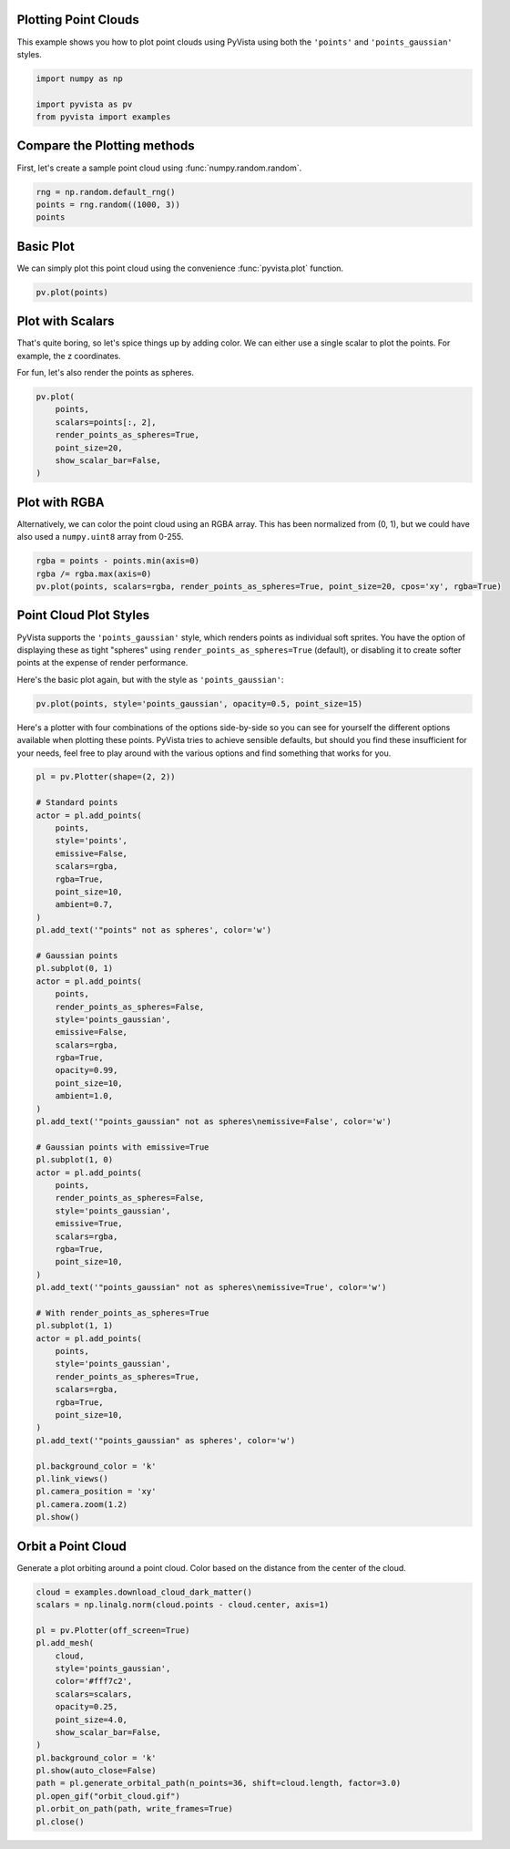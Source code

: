 
.. DO NOT EDIT.
.. THIS FILE WAS AUTOMATICALLY GENERATED BY SPHINX-GALLERY.
.. TO MAKE CHANGES, EDIT THE SOURCE PYTHON FILE:
.. "examples/02-plot/point-clouds.py"
.. LINE NUMBERS ARE GIVEN BELOW.

.. only:: html

    .. note::
        :class: sphx-glr-download-link-note

        :ref:`Go to the end <sphx_glr_download_examples_02-plot_point-clouds.py>`
        to download the full example code

.. rst-class:: sphx-glr-example-title

.. _sphx_glr_examples_02-plot_point-clouds.py:


.. _plotting_point_clouds:

Plotting Point Clouds
~~~~~~~~~~~~~~~~~~~~~
This example shows you how to plot point clouds using PyVista using both the
``'points'`` and ``'points_gaussian'`` styles.

.. GENERATED FROM PYTHON SOURCE LINES 10-16

.. code-block:: default


    import numpy as np

    import pyvista as pv
    from pyvista import examples








.. GENERATED FROM PYTHON SOURCE LINES 17-20

Compare the Plotting methods
~~~~~~~~~~~~~~~~~~~~~~~~~~~~
First, let's create a sample point cloud using :func:`numpy.random.random`.

.. GENERATED FROM PYTHON SOURCE LINES 20-26

.. code-block:: default



    rng = np.random.default_rng()
    points = rng.random((1000, 3))
    points





.. rst-class:: sphx-glr-script-out

 .. code-block:: none


    array([[0.93228233, 0.2022771 , 0.56047516],
           [0.75114172, 0.36533147, 0.13387651],
           [0.68702887, 0.65843316, 0.68698018],
           ...,
           [0.00486671, 0.31695112, 0.92479928],
           [0.65740672, 0.70221147, 0.33216335],
           [0.90391272, 0.09866084, 0.01105938]])



.. GENERATED FROM PYTHON SOURCE LINES 27-31

Basic Plot
~~~~~~~~~~
We can simply plot this point cloud using the convenience :func:`pyvista.plot`
function.

.. GENERATED FROM PYTHON SOURCE LINES 31-35

.. code-block:: default


    pv.plot(points)





.. image-sg:: /examples/02-plot/images/sphx_glr_point-clouds_001.png
   :alt: point clouds
   :srcset: /examples/02-plot/images/sphx_glr_point-clouds_001.png
   :class: sphx-glr-single-img





.. GENERATED FROM PYTHON SOURCE LINES 36-42

Plot with Scalars
~~~~~~~~~~~~~~~~~
That's quite boring, so let's spice things up by adding color. We can either
use a single scalar to plot the points. For example, the z coordinates.

For fun, let's also render the points as spheres.

.. GENERATED FROM PYTHON SOURCE LINES 42-51

.. code-block:: default

    pv.plot(
        points,
        scalars=points[:, 2],
        render_points_as_spheres=True,
        point_size=20,
        show_scalar_bar=False,
    )





.. image-sg:: /examples/02-plot/images/sphx_glr_point-clouds_002.png
   :alt: point clouds
   :srcset: /examples/02-plot/images/sphx_glr_point-clouds_002.png
   :class: sphx-glr-single-img





.. GENERATED FROM PYTHON SOURCE LINES 52-57

Plot with RGBA
~~~~~~~~~~~~~~
Alternatively, we can color the point cloud using an RGBA array. This has
been normalized from (0, 1), but we could have also used a ``numpy.uint8``
array from 0-255.

.. GENERATED FROM PYTHON SOURCE LINES 57-61

.. code-block:: default

    rgba = points - points.min(axis=0)
    rgba /= rgba.max(axis=0)
    pv.plot(points, scalars=rgba, render_points_as_spheres=True, point_size=20, cpos='xy', rgba=True)




.. image-sg:: /examples/02-plot/images/sphx_glr_point-clouds_003.png
   :alt: point clouds
   :srcset: /examples/02-plot/images/sphx_glr_point-clouds_003.png
   :class: sphx-glr-single-img





.. GENERATED FROM PYTHON SOURCE LINES 62-70

Point Cloud Plot Styles
~~~~~~~~~~~~~~~~~~~~~~~
PyVista supports the ``'points_gaussian'`` style, which renders points as
individual soft sprites. You have the option of displaying these as tight
"spheres" using ``render_points_as_spheres=True`` (default), or disabling it
to create softer points at the expense of render performance.

Here's the basic plot again, but with the style as ``'points_gaussian'``:

.. GENERATED FROM PYTHON SOURCE LINES 70-73

.. code-block:: default

    pv.plot(points, style='points_gaussian', opacity=0.5, point_size=15)





.. image-sg:: /examples/02-plot/images/sphx_glr_point-clouds_004.png
   :alt: point clouds
   :srcset: /examples/02-plot/images/sphx_glr_point-clouds_004.png
   :class: sphx-glr-single-img





.. GENERATED FROM PYTHON SOURCE LINES 74-79

Here's a plotter with four combinations of the options side-by-side so you
can see for yourself the different options available when plotting these
points. PyVista tries to achieve sensible defaults, but should you find these
insufficient for your needs, feel free to play around with the various options
and find something that works for you.

.. GENERATED FROM PYTHON SOURCE LINES 79-141

.. code-block:: default


    pl = pv.Plotter(shape=(2, 2))

    # Standard points
    actor = pl.add_points(
        points,
        style='points',
        emissive=False,
        scalars=rgba,
        rgba=True,
        point_size=10,
        ambient=0.7,
    )
    pl.add_text('"points" not as spheres', color='w')

    # Gaussian points
    pl.subplot(0, 1)
    actor = pl.add_points(
        points,
        render_points_as_spheres=False,
        style='points_gaussian',
        emissive=False,
        scalars=rgba,
        rgba=True,
        opacity=0.99,
        point_size=10,
        ambient=1.0,
    )
    pl.add_text('"points_gaussian" not as spheres\nemissive=False', color='w')

    # Gaussian points with emissive=True
    pl.subplot(1, 0)
    actor = pl.add_points(
        points,
        render_points_as_spheres=False,
        style='points_gaussian',
        emissive=True,
        scalars=rgba,
        rgba=True,
        point_size=10,
    )
    pl.add_text('"points_gaussian" not as spheres\nemissive=True', color='w')

    # With render_points_as_spheres=True
    pl.subplot(1, 1)
    actor = pl.add_points(
        points,
        style='points_gaussian',
        render_points_as_spheres=True,
        scalars=rgba,
        rgba=True,
        point_size=10,
    )
    pl.add_text('"points_gaussian" as spheres', color='w')

    pl.background_color = 'k'
    pl.link_views()
    pl.camera_position = 'xy'
    pl.camera.zoom(1.2)
    pl.show()





.. image-sg:: /examples/02-plot/images/sphx_glr_point-clouds_005.png
   :alt: point clouds
   :srcset: /examples/02-plot/images/sphx_glr_point-clouds_005.png
   :class: sphx-glr-single-img





.. GENERATED FROM PYTHON SOURCE LINES 142-146

Orbit a Point Cloud
~~~~~~~~~~~~~~~~~~~
Generate a plot orbiting around a point cloud. Color based on the distance
from the center of the cloud.

.. GENERATED FROM PYTHON SOURCE LINES 146-166

.. code-block:: default


    cloud = examples.download_cloud_dark_matter()
    scalars = np.linalg.norm(cloud.points - cloud.center, axis=1)

    pl = pv.Plotter(off_screen=True)
    pl.add_mesh(
        cloud,
        style='points_gaussian',
        color='#fff7c2',
        scalars=scalars,
        opacity=0.25,
        point_size=4.0,
        show_scalar_bar=False,
    )
    pl.background_color = 'k'
    pl.show(auto_close=False)
    path = pl.generate_orbital_path(n_points=36, shift=cloud.length, factor=3.0)
    pl.open_gif("orbit_cloud.gif")
    pl.orbit_on_path(path, write_frames=True)
    pl.close()



.. image-sg:: /examples/02-plot/images/sphx_glr_point-clouds_006.gif
   :alt: point clouds
   :srcset: /examples/02-plot/images/sphx_glr_point-clouds_006.gif
   :class: sphx-glr-single-img






.. rst-class:: sphx-glr-timing

   **Total running time of the script:** ( 0 minutes  15.033 seconds)


.. _sphx_glr_download_examples_02-plot_point-clouds.py:

.. only:: html

  .. container:: sphx-glr-footer sphx-glr-footer-example




    .. container:: sphx-glr-download sphx-glr-download-python

      :download:`Download Python source code: point-clouds.py <point-clouds.py>`

    .. container:: sphx-glr-download sphx-glr-download-jupyter

      :download:`Download Jupyter notebook: point-clouds.ipynb <point-clouds.ipynb>`


.. only:: html

 .. rst-class:: sphx-glr-signature

    `Gallery generated by Sphinx-Gallery <https://sphinx-gallery.github.io>`_

